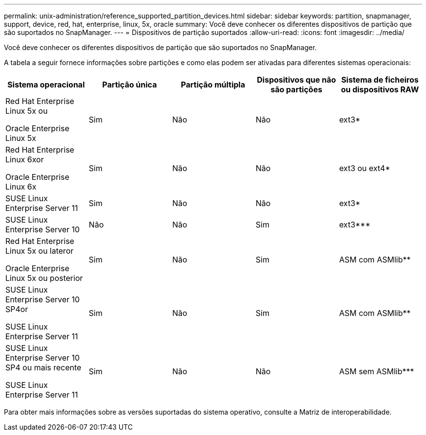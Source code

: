 ---
permalink: unix-administration/reference_supported_partition_devices.html 
sidebar: sidebar 
keywords: partition, snapmanager, support, device, red, hat, enterprise, linux, 5x, oracle 
summary: Você deve conhecer os diferentes dispositivos de partição que são suportados no SnapManager. 
---
= Dispositivos de partição suportados
:allow-uri-read: 
:icons: font
:imagesdir: ../media/


[role="lead"]
Você deve conhecer os diferentes dispositivos de partição que são suportados no SnapManager.

A tabela a seguir fornece informações sobre partições e como elas podem ser ativadas para diferentes sistemas operacionais:

|===
| Sistema operacional | Partição única | Partição múltipla | Dispositivos que não são partições | Sistema de ficheiros ou dispositivos RAW 


 a| 
Red Hat Enterprise Linux 5x ou

Oracle Enterprise Linux 5x
 a| 
Sim
 a| 
Não
 a| 
Não
 a| 
ext3*



 a| 
Red Hat Enterprise Linux 6xor

Oracle Enterprise Linux 6x
 a| 
Sim
 a| 
Não
 a| 
Não
 a| 
ext3 ou ext4*



 a| 
SUSE Linux Enterprise Server 11
 a| 
Sim
 a| 
Não
 a| 
Não
 a| 
ext3*



 a| 
SUSE Linux Enterprise Server 10
 a| 
Não
 a| 
Não
 a| 
Sim
 a| 
ext3***



 a| 
Red Hat Enterprise Linux 5x ou lateror

Oracle Enterprise Linux 5x ou posterior
 a| 
Sim
 a| 
Não
 a| 
Sim
 a| 
ASM com ASMlib**



 a| 
SUSE Linux Enterprise Server 10 SP4or

SUSE Linux Enterprise Server 11
 a| 
Sim
 a| 
Não
 a| 
Sim
 a| 
ASM com ASMlib**



 a| 
SUSE Linux Enterprise Server 10 SP4 ou mais recente

SUSE Linux Enterprise Server 11
 a| 
Sim
 a| 
Não
 a| 
Não
 a| 
ASM sem ASMlib***

|===
Para obter mais informações sobre as versões suportadas do sistema operativo, consulte a Matriz de interoperabilidade.
